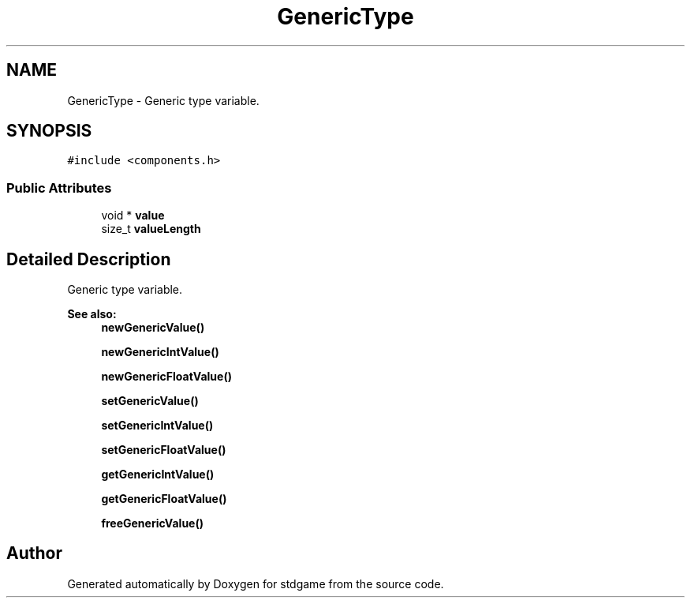 .TH "GenericType" 3 "Tue Dec 5 2017" "stdgame" \" -*- nroff -*-
.ad l
.nh
.SH NAME
GenericType \- Generic type variable\&.  

.SH SYNOPSIS
.br
.PP
.PP
\fC#include <components\&.h>\fP
.SS "Public Attributes"

.in +1c
.ti -1c
.RI "void * \fBvalue\fP"
.br
.ti -1c
.RI "size_t \fBvalueLength\fP"
.br
.in -1c
.SH "Detailed Description"
.PP 
Generic type variable\&. 


.PP
\fBSee also:\fP
.RS 4
\fBnewGenericValue()\fP 
.PP
\fBnewGenericIntValue()\fP 
.PP
\fBnewGenericFloatValue()\fP 
.PP
\fBsetGenericValue()\fP 
.PP
\fBsetGenericIntValue()\fP 
.PP
\fBsetGenericFloatValue()\fP 
.PP
\fBgetGenericIntValue()\fP 
.PP
\fBgetGenericFloatValue()\fP 
.PP
\fBfreeGenericValue()\fP 
.RE
.PP


.SH "Author"
.PP 
Generated automatically by Doxygen for stdgame from the source code\&.
